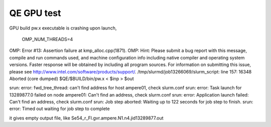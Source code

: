 QE GPU test
===========

GPU build pw.x executable is crashing upon launch,

 OMP_NUM_THREADS=4
OMP: Error #13: Assertion failure at kmp_alloc.cpp(1871).
OMP: Hint: Please submit a bug report with this message, compile and run commands used, and machine configuration info including native compiler and operating system versions. Faster response will be obtained by including all program sources. For information on submitting this issue, please see http://www.intel.com/software/products/support/.
/tmp/slurmd/job13266069/slurm_script: line 157: 16348 Aborted                 (core dumped) $QE/$BUILD/bin/pw.x < $inp > $out


srun: error: fwd_tree_thread: can't find address for host ampere01, check slurm.conf
srun: error: Task launch for 13289877.0 failed on node ampere01: Can't find an address, check slurm.conf
srun: error: Application launch failed: Can't find an address, check slurm.conf
srun: Job step aborted: Waiting up to 122 seconds for job step to finish.
srun: error: Timed out waiting for job step to complete


it gives empty output file, like Se54_r_Fl.gvr.ampere.N1.n4.jid13289877.out


